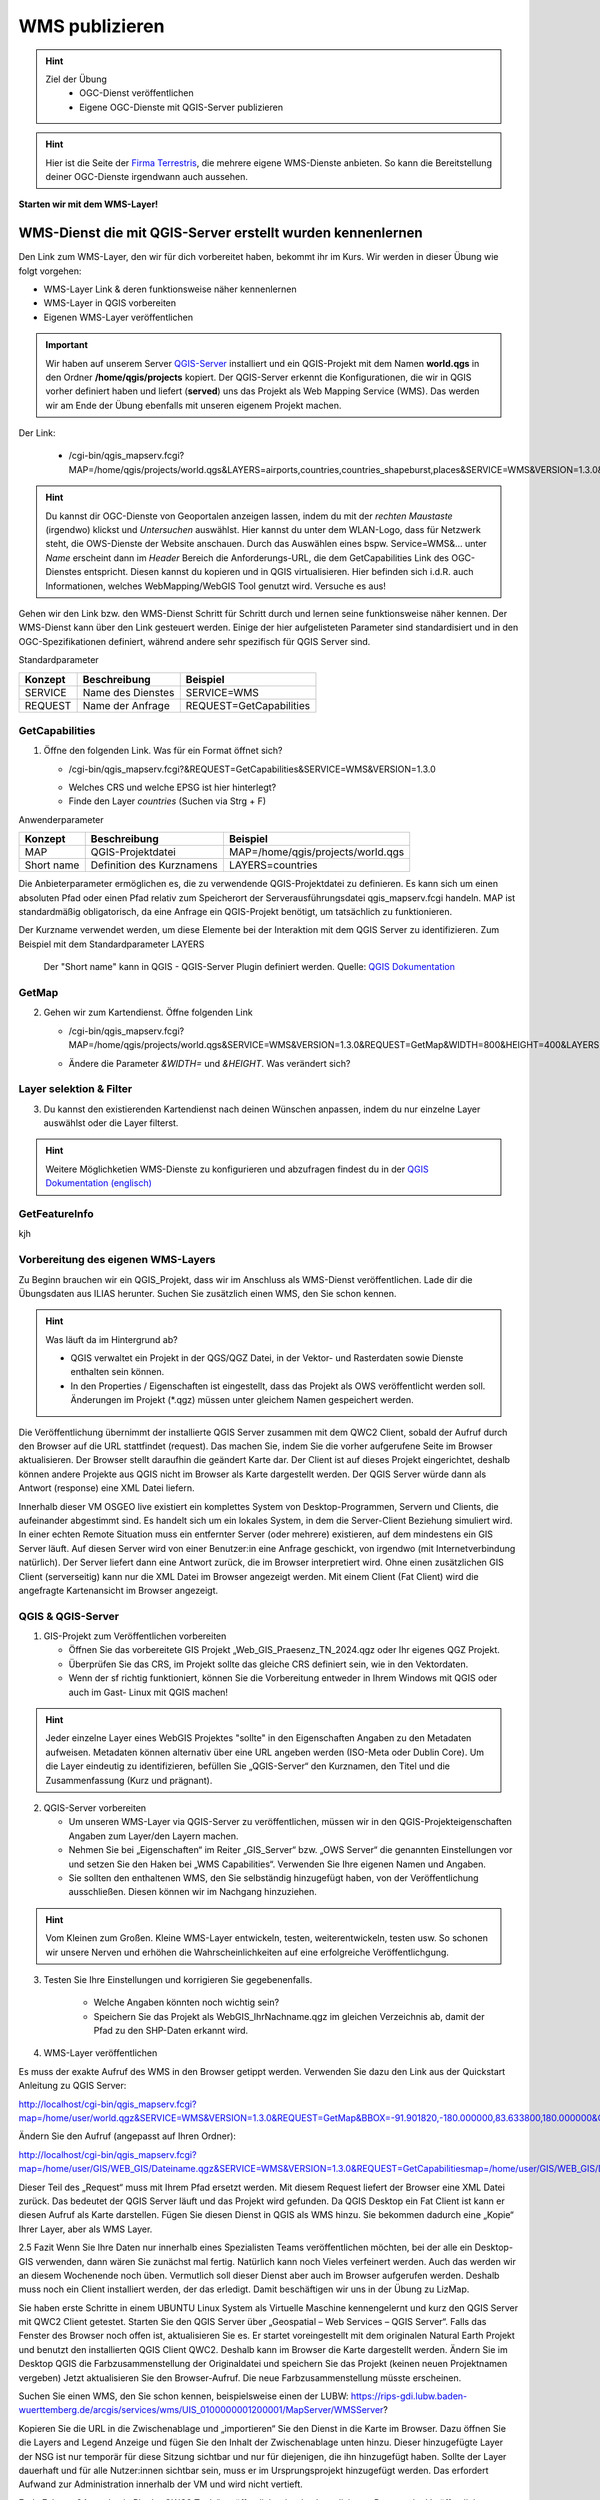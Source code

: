 WMS publizieren
==========

.. hint::

   Ziel der Übung
      * OGC-Dienst veröffentlichen 
      * Eigene OGC-Dienste mit QGIS-Server publizieren

.. seealso::

      *  `OGC <https://www.ogc.org/de/>`__
      *  `QGIS Server <https://docs.qgis.org/3.34/en/docs/server_manual/index.html>`__
      *  `OGC-Dienste - Basics <https://docs.qgis.org/3.40/en/docs/server_manual/services/basics.html>`__


.. hint::

   Hier ist die Seite der `Firma Terrestris <https://www.terrestris.de/de/openstreetmap-wms/>`__, die mehrere eigene WMS-Dienste anbieten. So kann die Bereitstellung deiner OGC-Dienste irgendwann auch aussehen. 




**Starten wir mit dem WMS-Layer!**


WMS-Dienst die mit QGIS-Server erstellt wurden kennenlernen
--------

Den Link zum WMS-Layer, den wir für dich vorbereitet haben, bekommt ihr im Kurs. Wir werden in dieser Übung wie folgt vorgehen:

- WMS-Layer Link & deren funktionsweise näher kennenlernen
- WMS-Layer in QGIS vorbereiten
- Eigenen WMS-Layer veröffentlichen

.. important::

   Wir haben auf unserem Server `QGIS-Server <https://docs.qgis.org/3.40/en/docs/server_manual/getting_started.html>`__ installiert und ein QGIS-Projekt mit dem 
   Namen **world.qgs** in den Ordner **/home/qgis/projects** kopiert.
   Der QGIS-Server erkennt die Konfigurationen, die wir in QGIS vorher definiert haben und liefert (**served**) uns das Projekt als Web Mapping Service (WMS).
   Das werden wir am Ende der Übung ebenfalls mit unseren eigenem Projekt machen.

Der Link:

   * /cgi-bin/qgis_mapserv.fcgi?MAP=/home/qgis/projects/world.qgs&LAYERS=airports,countries,countries_shapeburst,places&SERVICE=WMS&VERSION=1.3.0&REQUEST=GetMap&CRS=EPSG:4326&WIDTH=800&HEIGHT=400&BBOX=-90,-180,90,180

.. hint::

   Du kannst dir OGC-Dienste von Geoportalen anzeigen lassen, indem du mit der *rechten Maustaste* (irgendwo) klickst und *Untersuchen* auswählst. Hier kannst du unter dem WLAN-Logo, 
   dass für Netzwerk steht, die OWS-Dienste der Website anschauen. Durch das Auswählen eines bspw. Service=WMS&... unter *Name* erscheint dann im *Header* Bereich die Anforderungs-URL,
   die dem GetCapabilities Link des OGC-Dienstes entspricht. Diesen kannst du kopieren und in QGIS virtualisieren. Hier befinden sich i.d.R. auch Informationen, welches WebMapping/WebGIS Tool genutzt wird.
   Versuche es aus!


Gehen wir den Link bzw. den WMS-Dienst Schritt für Schritt durch und lernen seine funktionsweise näher kennen. Der WMS-Dienst kann über den Link gesteuert werden.
Einige der hier aufgelisteten Parameter sind standardisiert und in den OGC-Spezifikationen definiert, während andere sehr spezifisch für QGIS Server sind.

Standardparameter

+---------+---------------------------+-----------------------------+
| Konzept | Beschreibung              | Beispiel                    |
+=========+===========================+=============================+
| SERVICE | Name des Dienstes         | SERVICE=WMS                 |
+---------+---------------------------+-----------------------------+
| REQUEST | Name der Anfrage          | REQUEST=GetCapabilities     | 
+---------+---------------------------+-----------------------------+

GetCapabilities
~~~~~~~~~~~~~~~~~

1. Öffne den folgenden Link. Was für ein Format öffnet sich?
   
   * /cgi-bin/qgis_mapserv.fcgi?&REQUEST=GetCapabilities&SERVICE=WMS&VERSION=1.3.0
   
   - Welches CRS und welche EPSG ist hier hinterlegt?
   - Finde den Layer *countries* (Suchen via Strg + F)


Anwenderparameter

+-----------+----------------------------------------+-------------------------------------+
| Konzept   | Beschreibung                           | Beispiel                            |
+===========+========================================+=====================================+
| MAP       | QGIS-Projektdatei                      | MAP=/home/qgis/projects/world.qgs   |
+-----------+----------------------------------------+-------------------------------------+
| Short name| Definition des Kurznamens              | LAYERS=countries                    | 
+-----------+----------------------------------------+-------------------------------------+

Die Anbieterparameter ermöglichen es, die zu verwendende QGIS-Projektdatei zu definieren. Es kann sich um einen absoluten Pfad oder einen Pfad relativ 
zum Speicherort der Serverausführungsdatei qgis_mapserv.fcgi handeln. MAP ist standardmäßig obligatorisch, da eine Anfrage ein QGIS-Projekt benötigt, um tatsächlich zu funktionieren. 


Der Kurzname verwendet werden, um diese Elemente bei der Interaktion mit dem QGIS Server zu identifizieren. Zum Beispiel mit dem Standardparameter LAYERS

.. figure:: https://docs.qgis.org/3.40/en/_images/set_group_wms_data.png
   :alt: Set group WMS data

   Der "Short name" kann in QGIS - QGIS-Server Plugin definiert werden. Quelle: `QGIS Dokumentation <https://docs.qgis.org/3.40/en/docs/server_manual/services/basics.html>`__



GetMap
~~~~~~~~~~~~~~~~~

2. Gehen wir zum Kartendienst. Öffne folgenden Link
   
   * /cgi-bin/qgis_mapserv.fcgi?MAP=/home/qgis/projects/world.qgs&SERVICE=WMS&VERSION=1.3.0&REQUEST=GetMap&WIDTH=800&HEIGHT=400&LAYERS=airports,countries,countries_shapeburst,places&CRS=EPSG:4326&BBOX=-90,-180,90,180
   
   - Ändere die Parameter *&WIDTH=* und *&HEIGHT*. Was verändert sich?

.. codeblock::

   /cgi-bin/qgis_mapserv.fcgi?  <!-- unser QGIS-Server -->
   MAP=/home/qgis/projects/world.qgs <!-- navigation -->
   &SERVICE=WMS
   &VERSION=1.3.0
   &REQUEST=GetMap
   &WIDTH=800
   &HEIGHT=400
   &LAYERS=airports,countries,countries_shapeburst,places
   &CRS=EPSG:4326
   &BBOX=-90,-180,90,180


Layer selektion & Filter
~~~~~~~~~~~~~~~~~

3. Du kannst den existierenden Kartendienst nach deinen Wünschen anpassen, indem du nur einzelne Layer auswählst oder die Layer filterst.

.. codeblock::

   /cgi-bin/qgis_mapserv.fcgi?MAP=/home/qgis/projects/world.qgs

   &REQUEST=GetMap

   &SERVICE=WMS

   &VERSION=1.3.0

   &WIDTH=400

   &HEIGHT=300

   &CRS=EPSG:4326

   &BBOX=41,-6,52,10

   &LAYERS=countries_shapeburst,countries,places

   &FILTER=countries_shapeburst,countries:"name" = 'France';places: "name" = 'Paris'



.. hint::

   Weitere Möglichketien WMS-Dienste zu konfigurieren und abzufragen findest du in der `QGIS Dokumentation (englisch) <https://docs.qgis.org/3.40/en/docs/server_manual/services/wms.html#getmap>`__


GetFeatureInfo
~~~~~~~~~~~~~~~~~


kjh





Vorbereitung des eigenen WMS-Layers
~~~~~~~~~~~~~~~~~

Zu Beginn brauchen wir ein QGIS_Projekt, dass wir im Anschluss als WMS-Dienst veröffentlichen. Lade dir die Übungsdaten aus ILIAS herunter.
Suchen Sie zusätzlich einen WMS, den Sie schon kennen.

.. hint::

      Was läuft da im Hintergrund ab? 

      - QGIS verwaltet ein Projekt in der QGS/QGZ Datei, in der Vektor- und Rasterdaten sowie Dienste enthalten sein können. 
      - In den Properties / Eigenschaften ist eingestellt, dass das Projekt als OWS veröffentlicht werden soll. Änderungen im Projekt (*.qgz) müssen unter gleichem Namen gespeichert werden.

Die Veröffentlichung übernimmt der installierte QGIS Server zusammen mit dem QWC2 Client, sobald der Aufruf durch den Browser auf die URL stattfindet (request). Das machen Sie, indem Sie die vorher aufgerufene Seite im Browser aktualisieren.
Der Browser stellt daraufhin die geändert Karte dar.
Der Client ist auf dieses Projekt eingerichtet, deshalb können andere Projekte aus QGIS nicht im Browser als Karte dargestellt werden. Der QGIS Server würde dann als Antwort (response) eine XML Datei liefern.

Innerhalb dieser VM OSGEO live existiert ein komplettes System von Desktop-Programmen, Servern und Clients, die aufeinander abgestimmt sind. Es handelt sich um ein lokales System, in dem die Server-Client Beziehung simuliert wird.
In einer echten Remote Situation muss ein entfernter Server (oder mehrere) existieren, auf dem mindestens ein GIS Server läuft. Auf diesen Server wird von einer Benutzer:in eine Anfrage geschickt, von irgendwo (mit Internetverbindung natürlich). Der Server liefert dann eine Antwort zurück, die im Browser interpretiert wird.
Ohne einen zusätzlichen GIS Client (serverseitig) kann nur die XML Datei im Browser angezeigt werden.
Mit einem Client (Fat Client) wird die angefragte Kartenansicht im Browser angezeigt.



QGIS & QGIS-Server
~~~~~~~~~~~~~~~~~

1. GIS-Projekt zum Veröffentlichen vorbereiten

   - Öffnen Sie das vorbereitete GIS Projekt „Web_GIS_Praesenz_TN_2024.qgz oder Ihr eigenes QGZ Projekt.
   - Überprüfen Sie das CRS, im Projekt sollte das gleiche CRS definiert sein, wie in den Vektordaten.
   - Wenn der sf richtig funktioniert, können Sie die Vorbereitung entweder in Ihrem Windows mit QGIS oder auch im Gast- Linux mit QGIS machen!

.. hint::
   
   Jeder einzelne Layer eines WebGIS Projektes "sollte" in den Eigenschaften Angaben zu den Metadaten aufweisen. Metadaten können alternativ über eine URL angeben werden (ISO-Meta oder Dublin Core).
   Um die Layer eindeutig zu identifizieren, befüllen Sie „QGIS-Server“ den Kurznamen, den Titel und die Zusammenfassung (Kurz und prägnant).

2. QGIS-Server vorbereiten

   - Um unseren WMS-Layer via QGIS-Server zu veröffentlichen, müssen wir in den QGIS-Projekteigenschaften Angaben zum Layer/den Layern machen.
   - Nehmen Sie bei „Eigenschaften“ im Reiter „GIS_Server“ bzw. „OWS Server“ die genannten Einstellungen vor und setzen Sie den Haken bei „WMS Capabilities“. Verwenden Sie Ihre eigenen Namen und Angaben.
   - Sie sollten den enthaltenen WMS, den Sie selbständig hinzugefügt haben, von der Veröffentlichung ausschließen. Diesen können wir im Nachgang hinzuziehen.

.. hint::

   Vom Kleinen zum Großen. Kleine WMS-Layer entwickeln, testen, weiterentwickeln, testen usw. So schonen wir unsere Nerven und erhöhen die Wahrscheinlichkeiten auf eine erfolgreiche Veröffentlichgung.


3. Testen Sie Ihre Einstellungen und korrigieren Sie gegebenenfalls.

      - Welche Angaben könnten noch wichtig sein?
      - Speichern Sie das Projekt als WebGIS_IhrNachname.qgz im gleichen Verzeichnis ab, damit der Pfad zu den SHP-Daten erkannt wird.


4. WMS-Layer veröffentlichen

Es muss der exakte Aufruf des WMS in den Browser getippt werden. Verwenden Sie dazu den Link aus der Quickstart Anleitung zu QGIS Server:

http://localhost/cgi-bin/qgis_mapserv.fcgi?map=/home/user/world.qgz&SERVICE=WMS&VERSION=1.3.0&REQUEST=GetMap&BBOX=-91.901820,-180.000000,83.633800,180.000000&CRS=EPSG:4326&WIDTH=722&HEIGHT=352&LAYERS=ne_10m_admin_0_countries&STYLES=default&FORMAT=image/png&DPI=96&TRANSPARENT=true

Ändern Sie den Aufruf (angepasst auf Ihren Ordner):

http://localhost/cgi-bin/qgis_mapserv.fcgi?map=/home/user/GIS/WEB_GIS/Dateiname.qgz&SERVICE=WMS&VERSION=1.3.0&REQUEST=GetCapabilitiesmap=/home/user/GIS/WEB_GIS/Dateiname.qgz


Dieser Teil des „Request“ muss mit Ihrem Pfad ersetzt werden.
Mit diesem Request liefert der Browser eine XML Datei zurück. Das bedeutet der QGIS Server läuft und das Projekt wird gefunden.
Da QGIS Desktop ein Fat Client ist kann er diesen Aufruf als Karte darstellen. Fügen Sie diesen Dienst in QGIS als WMS hinzu.
Sie bekommen dadurch eine „Kopie“ Ihrer Layer, aber als WMS Layer.


2.5 	Fazit
Wenn Sie Ihre Daten nur innerhalb eines Spezialisten Teams veröffentlichen möchten, bei der alle ein Desktop-GIS verwenden, dann wären Sie zunächst mal fertig. 
Natürlich kann noch Vieles verfeinert werden. Auch das werden wir an diesem Wochenende noch üben.
Vermutlich soll dieser Dienst aber auch im Browser aufgerufen werden. Deshalb muss noch ein Client installiert werden, der das erledigt.
Damit beschäftigen wir uns in der  Übung zu LizMap.

Sie haben erste Schritte in einem UBUNTU Linux System als Virtuelle Maschine kennengelernt und kurz den QGIS Server mit QWC2 Client getestet.
Starten Sie den QGIS Server über „Geospatial – Web Services – QGIS Server“.  Falls das Fenster des Browser noch offen ist, aktualisieren Sie es.
Er startet voreingestellt mit dem originalen Natural Earth Projekt und benutzt den installierten QGIS Client QWC2. Deshalb kann im Browser die Karte dargestellt werden.
Ändern Sie im Desktop QGIS die Farbzusammenstellung der Originaldatei und speichern Sie das Projekt (keinen neuen Projektnamen vergeben)
Jetzt aktualisieren Sie den Browser-Aufruf. Die neue Farbzusammenstellung müsste erscheinen.

Suchen Sie einen WMS, den Sie schon kennen, beispielsweise einen der LUBW:
https://rips-gdi.lubw.baden-wuerttemberg.de/arcgis/services/wms/UIS_0100000001200001/MapServer/WMSServer?

Kopieren Sie die URL in die Zwischenablage und „importieren“ Sie den Dienst in die Karte im Browser.
Dazu öffnen Sie die Layers and Legend Anzeige und fügen Sie den Inhalt der Zwischenablage unten hinzu.
Dieser hinzugefügte Layer der NSG ist nur temporär für diese Sitzung sichtbar und nur für diejenigen, die ihn hinzugefügt haben.
Sollte der Layer dauerhaft und für alle Nutzer:innen sichtbar sein, muss er im Ursprungsprojekt hinzugefügt werden. Das erfordert Aufwand zur Administration innerhalb der 
VM und wird nicht vertieft.

Ende Februar 24 wurde ein PlugIn „QWC2 Tools“ veröffentlicht, der den komplizierten Prozess der Veröffentlichung wesentlich vereinfachen soll.
Leider reicht die Zeit bis zu den Präsenztagen nicht, um dieses Tool in die Übung zu intergrieren.
Versuchen Sie es selbst bei Gelegenheit.

2.2.1 	Anmerkung:  Was läuft da im Hintergrund ab?
QGIS verwaltet ein Projekt in der QGS/QGZ Datei, in der Vektor- und Rasterdaten sowie Dienste enthalten sein können. 
In den Properties / Eigenschaften ist eingestellt, dass das Projekt als OWS veröffentlicht werden soll. Änderungen im Projekt (*.qgz) müssen unter gleichem Namen gespeichert werden.
Die Veröffentlichung übernimmt der installierte QGIS Server zusammen mit dem QWC2 Client, sobald der Aufruf durch den Browser auf die URL stattfindet (request). Das machen Sie, indem Sie die vorher aufgerufene Seite im Browser aktualisieren.
Der Browser stellt daraufhin die geändert Karte dar.
Der Client ist auf dieses Projekt eingerichtet, deshalb können andere Projekte aus QGIS nicht im Browser als Karte dargestellt werden. Der QGIS Server würde dann als Antwort (response) eine XML Datei liefern.

Anmerkung
Innerhalb dieser VM OSGEO live existiert ein komplettes System von Desktop-Programmen, Servern und Clients, die aufeinander abgestimmt sind. Es handelt sich um ein lokales System, in dem die Server-Client Beziehung simuliert wird.
In einer echten Remote Situation muss ein entfernter Server (oder mehrere) existieren, auf dem mindestens ein GIS Server läuft. Auf diesen Server wird von einer Benutzer:in eine Anfrage geschickt, von irgendwo (mit Internetverbindung natürlich). Der Server liefert dann eine Antwort zurück, die im Browser interpretiert wird.
Ohne einen zusätzlichen GIS Client (serverseitig) kann nur die XML Datei im Browser angezeigt werden.
Mit einem Client (Fat Client) wird die angefragte Kartenansicht im Browser angezeigt.

2.2.2 	Arbeit mit QGIS und QGIS Server
Bei der Arbeit mit Virtuellen Maschinen arbeiten Sie mit „zwei Rechnern“, da die VM einen komplett virtualisierten Rechner enthält. Eine Verbindung kann über die Shared Folder / Gemeinsame Ordner hergestellt werden.
Wenn Shared Folder (sf) korrekt eingerichtet ist und dadurch auf Ihrem Windows Dateisystem ein oder mehrere Projekte verbunden wurden, kann es im Gast (Ubuntu Linux) mit QGIS geöffnet werden.
Sollte sf nicht richtig funktionieren, kopieren Sie das gesamte Projekt in die VM in den Ordner „User“.

2.3 	GIS-Karte zum Veröffentlichen vorbereiten
Öffnen Sie das vorbereitete GIS Projekt „Web_GIS_Praesenz_TN_2024.qgz oder Ihr eigenes QGZ Projekt.
Überprüfen Sie das CRS, im Projekt sollte das gleiche CRS definiert sein, wie in den Vektordaten.
Wenn der sf richtig funktioniert, können Sie die Vorbereitung entweder in Ihrem Windows mit QGIS oder auch im Gast- Linux mit QGIS machen!

Jeder einzelne Layer eines Web-GIS Projektes sollte in den Eigenschaften Angaben zu den Metadaten aufweisen. (Metadaten können aber auch extern über eine URL angeben werden.)
Um die Layer eindeutig zu identifizieren, schreiben Sie in den Eigenschaften bei „QGIS Server“ bei Kurzname, Titel und Zusammenfassung etwas hinzu.

2.3.1 	Als OWS vorbereiten
Für die Veröffentlichung müssen in den Projekteigenschaften ganz bestimmte Angaben gemacht werden, um dem GIS Server das Projekt bekannt zu machen.
Nehmen Sie bei „Eigenschaften“ im Reiter „GIS_Server“ bzw. „OWS Server“ die genannten Einstellungen vor und setzen Sie den Haken bei „WMS Capabilities“. Verwenden Sie Ihre eigenen Namen und Angaben.
Sie sollten den enthaltenen WMS FFH_Gebiet von der Veröffentlichung ausschließen. Nachträglich kann getestet werden, ob dieser auch funktioniert.

Testen Sie Ihre Einstellungen und korrigieren Sie gegebenenfalls.
Welche Angaben könnten noch wichtig sein?
Speichern Sie das Projekt als WebGIS_IhrNachname.qgz im gleichen Verzeichnis ab, damit der Pfad zu den SHP-Daten erkannt wird.

2.4 	Karte veröffentlichen in QGIS Server
Leider funktioniert auf dieser VM dieses Beispiel nicht, dasselbe hat in der OSGEOlive 14.
QGIS Server liest die Projektdatei QGZ und erstellt daraus einen Web-Dienst, ohne dass die dazugehörenden Daten angegeben werden müssen. Mit einem Browser als Thin Client kann dieser Dienst aufgerufen, aber nicht dargestellt werden. Als Antwort erhält der Browser eine XML Datei.
Zum Aufruf muss der Pfad zur QGZ-Datei im GetCapabilities Aufruf angegeben werden. Die QGZ Datei liegt in home/user/Pfad-_zu_Ihrem_Projekt.
Da mit derzeitigem Wissen der QWC2 Client nicht auf die neue Datei eingerichtet werden kann, können wir nur testen, ob QGIS Server korrekt arbeitet. Als Fat Client verwenden wir unser Desktop QGIS.

Es muss der exakte Aufruf des WMS in den Browser getippt werden. Verwenden Sie dazu den Link aus der Quickstart Anleitung zu QGIS Server:
http://localhost/cgi-bin/qgis_mapserv.fcgi?map=/home/user/world.qgz&SERVICE=WMS&VERSION=1.3.0&REQUEST=GetMap&BBOX=-91.901820,-180.000000,83.633800,180.000000&CRS=EPSG:4326&WIDTH=722&HEIGHT=352&LAYERS=ne_10m_admin_0_countries&STYLES=default&FORMAT=image/png&DPI=96&TRANSPARENT=true

Ändern Sie den Aufruf (angepasst auf Ihren Ordner):
http://localhost/cgi-bin/qgis_mapserv.fcgi?map=/home/user/GIS/WEB_GIS/Dateiname.qgz&SERVICE=WMS&VERSION=1.3.0&REQUEST=GetCapabilitiesmap=/home/user/GIS/WEB_GIS/Dateiname.qgz

Dieser Teil des „Request“ muss mit Ihrem Pfad ersetzt werden.
Mit diesem Request liefert der Browser eine XML Datei zurück. Das bedeutet der QGIS Server läuft und das Projekt wird gefunden.
Da QGIS Desktop ein Fat Client ist kann er diesen Aufruf als Karte darstellen. Fügen Sie diesen Dienst in QGIS als WMS hinzu.
Sie bekommen dadurch eine „Kopie“ Ihrer Layer, aber als WMS Layer.

Anmerkung:
Aktuell findet der QGIS Server das Projekt nicht, in der OSGEO Live 14 jedoch geht es. Vermutlich wurde bei der Entwicklung etwas vergessen!?
Da wir derzeit den QWC2 Client nicht verwenden, sondern später LizMap kennenlernen, wird dieser Prozess des Servertest dort durchgeführt.
Hier sollte nun soweit vorbereitet werden, dass jedes Projekt veröffentlicht werden kann. Dazu müssen vermutlich irgendwelche Config Dateien editiert werden:
https://gis.stackexchange.com/questions/438114/configuring-qwc2-web-client-in-production-environment-and-displaying-custom-map

2.5 	Fazit
Wenn Sie Ihre Daten nur innerhalb eines Spezialisten Teams veröffentlichen möchten, bei der alle ein Desktop-GIS verwenden, dann wären Sie zunächst mal fertig. Natürlich kann noch Vieles verfeinert werden. Auch das werden wir an diesem Wochenende noch üben.
Vermutlich soll dieser Dienst aber auch im Browser aufgerufen werden. Deshalb muss noch ein Client installiert werden, der das erledigt.
Damit beschäftigen wir uns in der  Übung zu LizMap.
Sie haben erste Schritte in einem UBUNTU Linux System als Virtuelle Maschine kennengelernt und kurz den QGIS Server mit QWC2 Client getestet.

OGC-Dienste lesen lernen
----------------
URL decodieren
Gibts eine Anleitung?
WMS Dienste

dann WMTS Dienste -> Unterschiede Vorteile?

WFS-Dienste inkl. Filterung

